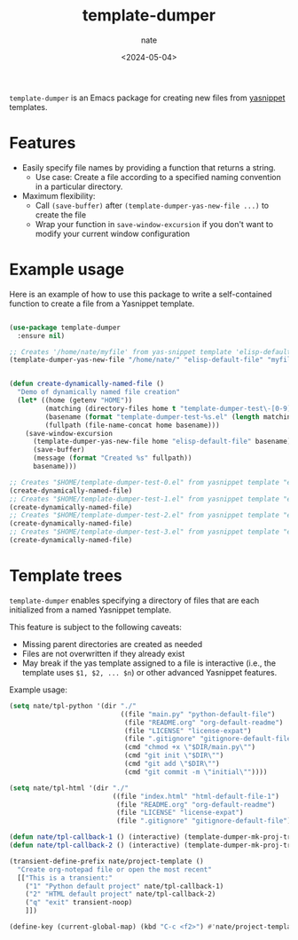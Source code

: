 # -*- mode: org -*-
#+TITLE: template-dumper
#+AUTHOR: nate
#+DATE: <2024-05-04>

=template-dumper= is an Emacs package for creating new files from [[https://github.com/joaotavora/yasnippet][yasnippet]] templates.

* Features

- Easily specify file names by providing a function that returns a string.
  - Use case: Create a file according to a specified naming convention in a particular directory.
- Maximum flexibility:
  - Call =(save-buffer)= after =(template-dumper-yas-new-file ...)= to create the file
  - Wrap your function in =save-window-excursion= if you don't want to modify your current window configuration

* Example usage

Here is an example of how to use this package to write a self-contained function to create a file from a Yasnippet template.

#+begin_src emacs-lisp

(use-package template-dumper
  :ensure nil)

;; Creates '/home/nate/myfile' from yas-snippet template 'elisp-default-file'
(template-dumper-yas-new-file "/home/nate/" "elisp-default-file" "myfile")


(defun create-dynamically-named-file ()
  "Demo of dynamically named file creation"
  (let* ((home (getenv "HOME"))
         (matching (directory-files home t "template-dumper-test\-[0-9]+\.el"))
         (basename (format "template-dumper-test-%s.el" (length matching)))
         (fullpath (file-name-concat home basename)))
    (save-window-excursion
      (template-dumper-yas-new-file home "elisp-default-file" basename)
      (save-buffer)
      (message (format "Created %s" fullpath))
      basename)))

;; Creates "$HOME/template-dumper-test-0.el" from yasnippet template "elisp-default-file"
(create-dynamically-named-file)
;; Creates "$HOME/template-dumper-test-1.el" from yasnippet template "elisp-default-file"
(create-dynamically-named-file)
;; Creates "$HOME/template-dumper-test-2.el" from yasnippet template "elisp-default-file"
(create-dynamically-named-file)
;; Creates "$HOME/template-dumper-test-3.el" from yasnippet template "elisp-default-file"
(create-dynamically-named-file)

#+end_src

* Template trees

=template-dumper= enables specifying a directory of files that are each initialized from a named Yasnippet template.

This feature is subject to the following caveats:

- Missing parent directories are created as needed
- Files are not overwritten if they already exist
- May break if the yas template assigned to a file is interactive (i.e., the template uses =$1, $2, ... $n=) or other advanced Yasnippet features.

Example usage:

#+begin_src emacs-lisp
(setq nate/tpl-python '(dir "./"
                            ((file "main.py" "python-default-file")
                             (file "README.org" "org-default-readme")
                             (file "LICENSE" "license-expat")
                             (file ".gitignore" "gitignore-default-file")
                             (cmd "chmod +x \"$DIR/main.py\"")
                             (cmd "git init \"$DIR\"")
                             (cmd "git add \"$DIR\"")
                             (cmd "git commit -m \"initial\""))))

(setq nate/tpl-html '(dir "./"
                          ((file "index.html" "html-default-file-1")
                           (file "README.org" "org-default-readme")
                           (file "LICENSE" "license-expat")
                           (file ".gitignore" "gitignore-default-file"))))

(defun nate/tpl-callback-1 () (interactive) (template-dumper-mk-proj-tree-rel nate/tpl-python))
(defun nate/tpl-callback-2 () (interactive) (template-dumper-mk-proj-tree-rel nate/tpl-html))

(transient-define-prefix nate/project-template ()
  "Create org-notepad file or open the most recent"
  [["This is a transient:"
    ("1" "Python default project" nate/tpl-callback-1)
    ("2" "HTML default project" nate/tpl-callback-2)
    ("q" "exit" transient-noop)
    ]])

(define-key (current-global-map) (kbd "C-c <f2>") #'nate/project-template)
#+end_src
